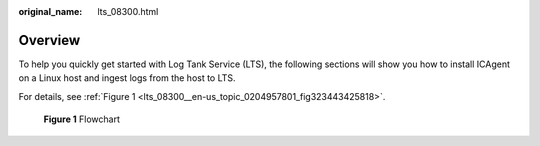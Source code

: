 :original_name: lts_08300.html

.. _lts_08300:

Overview
========

To help you quickly get started with Log Tank Service (LTS), the following sections will show you how to install ICAgent on a Linux host and ingest logs from the host to LTS.

For details, see :ref:`Figure 1 <lts_08300__en-us_topic_0204957801_fig323443425818>`.

.. _lts_08300__en-us_topic_0204957801_fig323443425818:

.. figure:: /_static/images/en-us_image_0000001126336076.png
   :alt: **Figure 1** Flowchart

   **Figure 1** Flowchart
